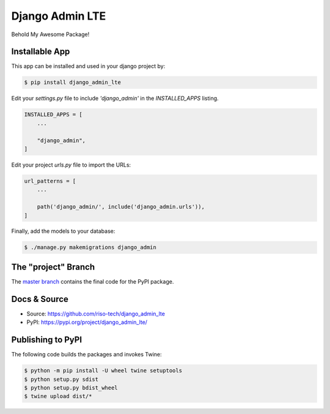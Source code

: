 Django Admin LTE
================

Behold My Awesome Package!

Installable App
---------------

This app can be installed and used in your django project by:

.. code-block:: bash

    $ pip install django_admin_lte


Edit your `settings.py` file to include `'django_admin'` in the `INSTALLED_APPS`
listing.

.. code-block:: python

    INSTALLED_APPS = [
        ...

        "django_admin",
    ]


Edit your project `urls.py` file to import the URLs:


.. code-block:: python

    url_patterns = [
        ...

        path('django_admin/', include('django_admin.urls')),
    ]


Finally, add the models to your database:


.. code-block:: bash

    $ ./manage.py makemigrations django_admin


The "project" Branch
--------------------

The `master branch <https://github.com/riso-tech/django_admin_lte/tree/master>`_ contains the final code for the PyPI package.


Docs & Source
-------------

* Source: https://github.com/riso-tech/django_admin_lte
* PyPI: https://pypi.org/project/django_admin_lte/


Publishing to PyPI
------------------

The following code builds the packages and invokes Twine:


.. code-block:: bash

    $ python -m pip install -U wheel twine setuptools
    $ python setup.py sdist
    $ python setup.py bdist_wheel
    $ twine upload dist/*
